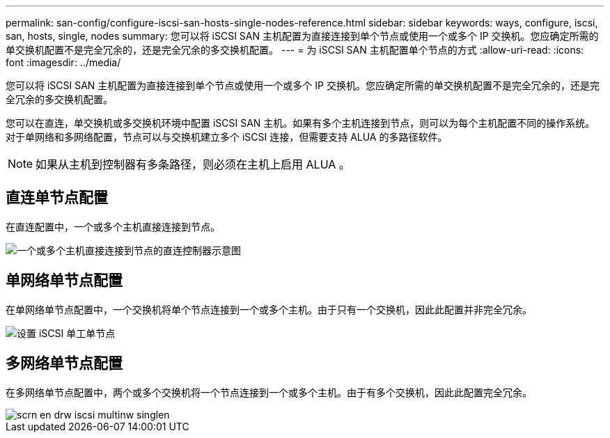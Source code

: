 ---
permalink: san-config/configure-iscsi-san-hosts-single-nodes-reference.html 
sidebar: sidebar 
keywords: ways, configure, iscsi, san, hosts, single, nodes 
summary: 您可以将 iSCSI SAN 主机配置为直接连接到单个节点或使用一个或多个 IP 交换机。您应确定所需的单交换机配置不是完全冗余的，还是完全冗余的多交换机配置。 
---
= 为 iSCSI SAN 主机配置单个节点的方式
:allow-uri-read: 
:icons: font
:imagesdir: ../media/


[role="lead"]
您可以将 iSCSI SAN 主机配置为直接连接到单个节点或使用一个或多个 IP 交换机。您应确定所需的单交换机配置不是完全冗余的，还是完全冗余的多交换机配置。

您可以在直连，单交换机或多交换机环境中配置 iSCSI SAN 主机。如果有多个主机连接到节点，则可以为每个主机配置不同的操作系统。对于单网络和多网络配置，节点可以与交换机建立多个 iSCSI 连接，但需要支持 ALUA 的多路径软件。

[NOTE]
====
如果从主机到控制器有多条路径，则必须在主机上启用 ALUA 。

====


== 直连单节点配置

在直连配置中，一个或多个主机直接连接到节点。

image::../media/scrn_en_drw_fc-302020-direct-sing-on.png[一个或多个主机直接连接到节点的直连控制器示意图]



== 单网络单节点配置

在单网络单节点配置中，一个交换机将单个节点连接到一个或多个主机。由于只有一个交换机，因此此配置并非完全冗余。

image::../media/r-oc-set-iscsi-singlenetwork-singlenode.gif[设置 iSCSI 单工单节点]



== 多网络单节点配置

在多网络单节点配置中，两个或多个交换机将一个节点连接到一个或多个主机。由于有多个交换机，因此此配置完全冗余。

image::../media/scrn-en-drw-iscsi-multinw-singlen.gif[scrn en drw iscsi multinw singlen]
